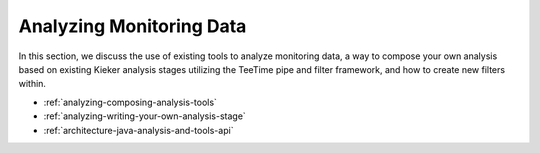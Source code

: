 .. _analyzing-monitoring-data:

Analyzing Monitoring Data 
=========================

.. todo::
  
  References and links must be refreshed.

In this section, we discuss the use of existing tools to analyze
monitoring data, a way to compose your own analysis based on existing
Kieker analysis stages utilizing the TeeTime pipe and filter framework,
and how to create new filters within.

-  :ref:`analyzing-composing-analysis-tools`
-  :ref:`analyzing-writing-your-own-analysis-stage`
-  :ref:`architecture-java-analysis-and-tools-api`


